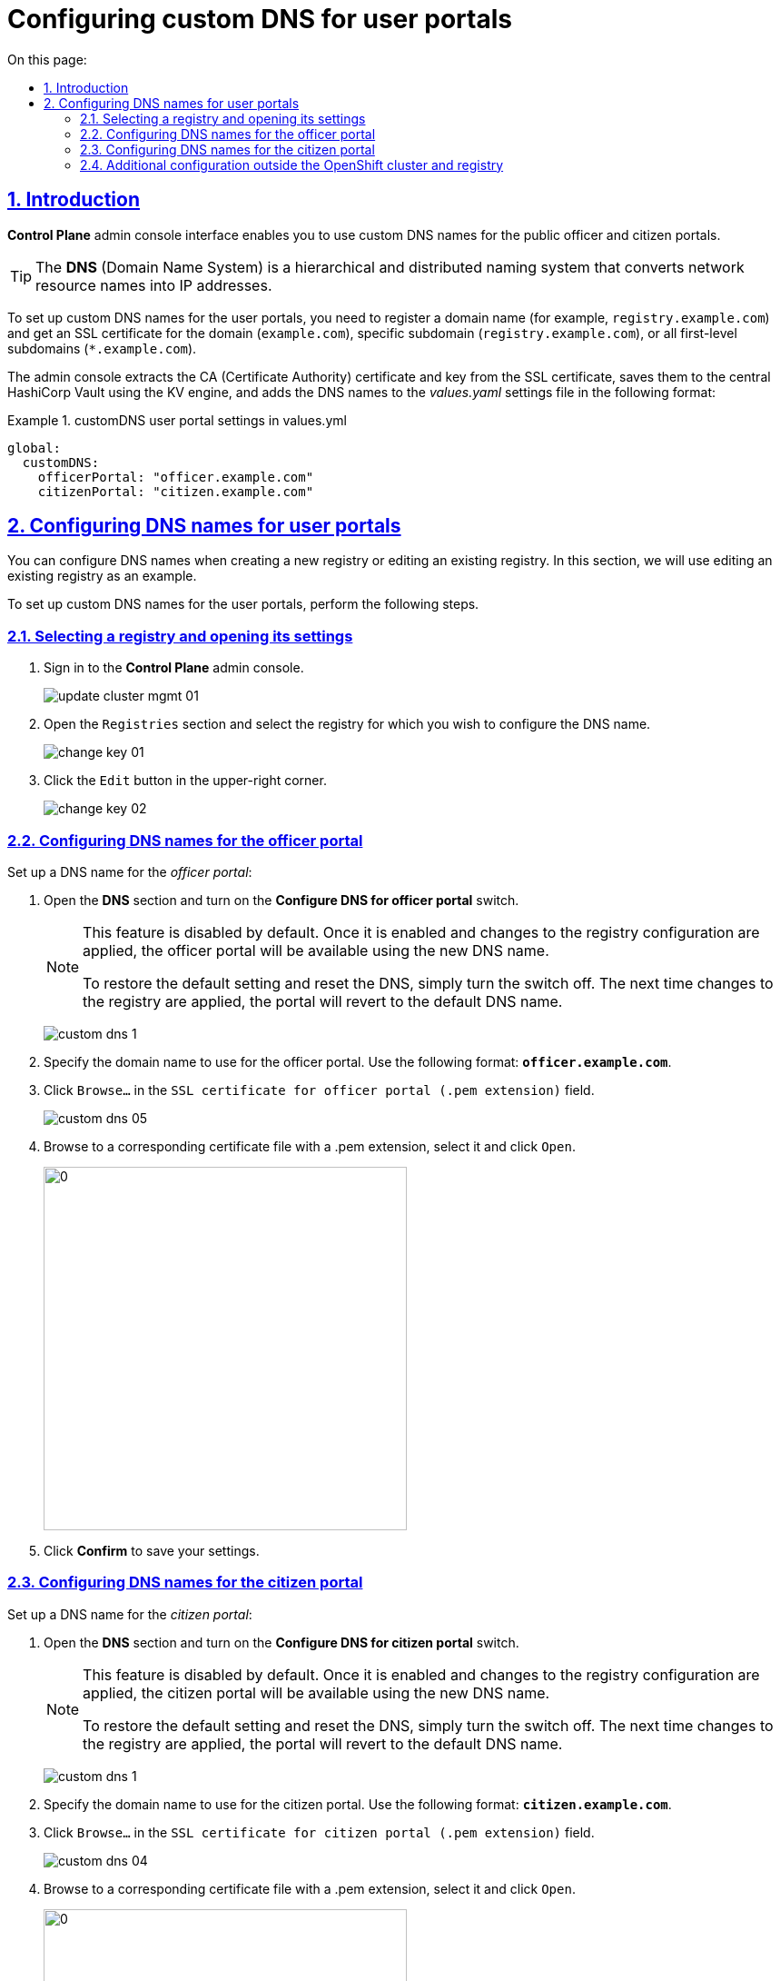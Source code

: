 :toc-title: On this page:
:toc: auto
:toclevels: 5
:experimental:
:sectnums:
:sectnumlevels: 5
:sectanchors:
:sectlinks:
:partnums:

//= Налаштування власного DNS-імені для Кабінетів
= Configuring custom DNS for user portals

//== Загальний опис
== Introduction

//В адміністративному інтерфейсі керування Платформою та реєстрами *Control Plane* реалізовано можливість використання власного DNS-імені для публічних Кабінетів отримувача послуг та посадової особи.

*Control Plane* admin console interface enables you to use custom DNS names for the public officer and citizen portals.

[TIP]
====
//*DNS* _(англ. Domain Name System)_ система доменних імен -- ієрархічна розподілена система перетворення імені будь-якого мережевого пристрою в IP-адресу.
The *DNS* (Domain Name System) is a hierarchical and distributed naming system that converts network resource names into IP addresses.
====

//Для налаштування власного DNS-імені для Кабінетів отримувача послуг та/або посадової особи необхідно мати зареєстроване доменне ім'я (наприклад, `registry.example.com`) та SSL-сертифікат для домену чи субдомену `registry.example.com`, або одночасно для всіх субдоменів першого рівня -- `*.example.com`.
//TODO: Please double-check the phrasing of the examples
To set up custom DNS names for the user portals, you need to register a domain name (for example, `registry.example.com`) and get an SSL certificate for the domain (`example.com`), specific subdomain (`registry.example.com`), or all first-level subdomains (`*.example.com`).

//Інтерфейс адміністрування розділяє отриманий сертифікат на CA-сертифікат (_Certificate Authority_) і ключ, зберігає їх в центральному HashiCorp Vault, використовуючи KV engine, та додає отримані DNS-імена до налаштувань _values.yaml_ у наступному форматі:

The admin console extracts the CA (Certificate Authority) certificate and key from the SSL certificate, saves them to the central HashiCorp Vault using the KV engine, and adds the DNS names to the _values.yaml_ settings file in the following format:

//.Формат налаштувань customDNS для кабінетів у values.yml
.customDNS user portal settings in values.yml
====
[source, yaml]
----
global:
  customDNS:
    officerPortal: "officer.example.com"
    citizenPortal: "citizen.example.com"
----
====

//== Налаштування DNS-імен для Кабінетів
== Configuring DNS names for user portals

//Налаштування DNS-імен доступно на етапі створення нового реєстру або при редагуванні заведеного реєстру. Розглянемо принцип налаштування на прикладі реєстру, що вже існує.

You can configure DNS names when creating a new registry or editing an existing registry. In this section, we will use editing an existing registry as an example.

To set up custom DNS names for the user portals, perform the following steps.

//=== Обрання реєстру та перехід до налаштувань
=== Selecting a registry and opening its settings

[arabic]
//. Увійдіть до адміністративної панелі керування платформою та реєстрами *Control Plane*, використовуючи попередньо отримані логін та пароль.
. Sign in to the *Control Plane* admin console.
+
image:admin:infrastructure/cluster-mgmt/update-cluster-mgmt-01.png[]
//. Перейдіть до розділу `Реєстри` та оберіть відповідний реєстр, в якому необхідно налаштувати DNS-ім'я.
. Open the `Registries` section and select the registry for which you wish to configure the DNS name.
+
image:admin:infrastructure/cluster-mgmt/change-key/change-key-01.png[]
//. Натисніть кнопку `Редагувати`, що розташована у правому верхньому куті.
. Click the `Edit` button in the upper-right corner.
+
image:admin:infrastructure/cluster-mgmt/change-key/change-key-02.png[]

//=== Налаштування DNS-імен для Кабінету посадової особи
=== Configuring DNS names for the officer portal

//Налаштуйте доменне ім'я для _Кабінету посадової особи_:

Set up a DNS name for the _officer portal_:

//. Відкрийте секцію *DNS* та активуйте перемикач, щоб встановити власні значення DNS-імені.
. Open the *DNS* section and turn on the *Configure DNS for officer portal* switch.
+
[NOTE]
====
//Функція за замовчуванням вимкнена. Після її активації та застосування змін до конфігурації реєстру, Кабінет посадової особи стане доступним за новим ім’ям. +
This feature is disabled by default. Once it is enabled and changes to the registry configuration are applied, the officer portal will be available using the new DNS name.

//Щоб повернутися до налаштувань за замовчуванням і скинути встановлені значення, просто вимкніть перемикач. Після наступного застосування змін до реєстру, ви побачите стандартне значення DNS-імені для Кабінету.
To restore the default setting and reset the DNS, simply turn the switch off. The next time changes to the registry are applied, the portal will revert to the default DNS name.
====
+
image:admin:registry-management/custom-dns/custom-dns-1.png[]
//. Вкажіть доменне ім'я для Кабінету посадової особи у форматі *`officer.example.com`*.
. Specify the domain name to use for the officer portal. Use the following format: *`officer.example.com`*.
+

//. Натисніть kbd:[Browse...] (`Вибрати файл`) у полі `SSL-сертифікат для кабінету чиновника (розширення .pem)`.
. Click kbd:[Browse...] in the `SSL certificate for officer portal (.pem extension)` field.
+
image:admin:registry-management/custom-dns/custom-dns-05.png[]
//. У відповідній директорії оберіть необхідний сертифікат (розширення _.pem_) і натисніть kbd:[Відкрити].
. Browse to a corresponding certificate file with a .pem extension, select it and click kbd:[Open].
+
image:admin:registry-management/custom-dns/custom-dns-06.png[0,400]
//. Натисніть kbd:[Підтвердити], щоб зберегти налаштування.
. Click *Confirm* to save your settings.

//=== Налаштування DNS-імен для Кабінету отримувача послуг
=== Configuring DNS names for the citizen portal

//Налаштуйте доменне ім'я для _Кабінету отримувача послуг_:

Set up a DNS name for the _citizen portal_:

//. Відкрийте секцію *DNS* та активуйте перемикач, щоб встановити власні значення DNS-імені.
. Open the *DNS* section and turn on the *Configure DNS for citizen portal* switch.
+
[NOTE]
====
//TODO: "Кабінет громадянина", а не посадової особи
//Функція за замовчуванням вимкнена. Після її активації та застосування змін до конфігурації реєстру, Кабінет посадової особи стане доступним за новим ім’ям. +
This feature is disabled by default. Once it is enabled and changes to the registry configuration are applied, the citizen portal will be available using the new DNS name.

//Щоб повернутися до налаштувань за замовчуванням і скинути встановлені значення, просто вимкніть перемикач. Після наступного застосування змін до реєстру, ви побачите стандартне значення DNS-імені для Кабінету.
To restore the default setting and reset the DNS, simply turn the switch off. The next time changes to the registry are applied, the portal will revert to the default DNS name.
====
+
image:admin:registry-management/custom-dns/custom-dns-1.png[]
//. Вкажіть доменне ім'я для Кабінету отримувача послуг у форматі `citizen.example.com`.
. Specify the domain name to use for the citizen portal. Use the following format: *`citizen.example.com`*.
//. Натисніть kbd:[Browse...] (`Вибрати файл`) у полі `SSL-сертифікат для кабінету громадянина (розширення .pem)`.
. Click kbd:[Browse...] in the `SSL certificate for citizen portal (.pem extension)` field.
+
image:admin:registry-management/custom-dns/custom-dns-04.png[]
//. У відповідній директорії оберіть необхідний сертифікат (розширення _.pem_) і натисніть `Відкрити`.
. Browse to a corresponding certificate file with a .pem extension, select it and click kbd:[Open].
+
image:admin:registry-management/custom-dns/custom-dns-03.png[0,400]
//. Натисніть kbd:[Підтвердити], щоб зберегти налаштування.
. Click *Confirm* to save your settings.

//=== Додаткова конфігурація за межами OpenShift-кластера та реєстру
=== Additional configuration outside the OpenShift cluster and registry

//Виконайте зовнішню конфігурацію за межами OpenShift-кластера та реєстру.

Perform additional configuration outside the OpenShift cluster and registry.

//. Створіть `CNAME`-запис у свого постачальника DNS.
. Create a `CNAME` record with your DNS provider.
+
//Він має вказувати на _Load Balancer_ прив'язаного до OpenShift роутера (_HAProxy_). Домен роутера OpenShift відрізняється для кожного кластера. Записи `CNAME` завжди повинні вказуватися на інше доменне ім’я, а не на IP-адресу.
//TODO: Можна "інше доменне ім'я" замінити на "канонічне ім'я"?
This record should point to the _Load Balancer_ bound to the OpenShift router (_HAProxy_). An OpenShift router domain is different for each cluster. `CNAME` records must always point to another domain name, not an IP address.
+
[TIP]
====
//`CNAME` (Запис канонічного імені) -- це тип запису ресурсу в системі доменних імен (DNS), який порівнює одне доменне ім’я (псевдонім) з іншим (канонічне ім’я).
A `CNAME` (Canonical Name) record is a type of DNS record that maps a domain name (alias) to a true or canonical domain name.
====
+
//`CNAME` запис може виглядати так:
Here is an example of a `CNAME` record:
+
----
www.example.net. CNAME www.example.com.
----
+
//Подивитись на поточні встановлені CNAME записи можна за допомогою сервісу link:https://dns.google[dns.google].
You can view the current CNAME records using the link:https://dns.google[Google Public DNS] service.
+
[WARNING]
====
//`CNAME` не може бути встановлений для *apex*-доменів (example.com), а піддомен повинен бути вказаний (www.example.com).
A `CNAME` record cannot be set for *apex* domains (such as example.com); a subdomain must be specified (such as www.example.com).
====
//. Напишіть у Telegram-каналі `[EPAM] IIT Digital Signature Library Questions`, щоб додати нову адресу до тестового віджету link:https://eu.iit.com.ua/[eu.iit.com.ua].
//TODO: probably ua-specific
. To request adding a new address to the link:https://eu.iit.com.ua/[eu.iit.com.ua] test widget, use the `[EPAM] IIT Digital Signature Library Questions` Telegram channel.
+

+
--
//Кабінет посадової особи та отримувача послуг стає доступний за налаштованими DNS-іменами після додаткової (ручної) зовнішньої конфігурації адміністратором.

The user portals become available using the configured DNS names after the external configuration takes effect.

[CAUTION]
//Зазвичай оновлення DNS-імен відбувається впродовж однієї години, хоча глобальне оновлення може тривати до 48 годин.
Typically, DNS names are updated within one hour, although a global update can take up to 48 hours.
--

//TODO додати аналогічний опис до інструкції xref:admin:registry-management/control-plane-create-registry.adoc[Розгортання екземпляру реєстру]